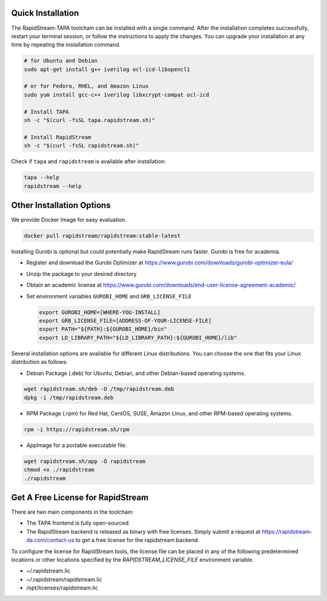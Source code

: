 Quick Installation
===================

The RapidStream-TAPA toolchain can be installed with a single command. After the installation completes successfully, restart your terminal session, or follow the instructions to apply the changes. You can upgrade your installation at any time by repeating the installation command.


.. code-block:: bash

  # for Ubuntu and Debian
  sudo apt-get install g++ iverilog ocl-icd-libopencl1

  # or for Fedora, RHEL, and Amazon Linux
  sudo yum install gcc-c++ iverilog libxcrypt-compat ocl-icd

  # Install TAPA
  sh -c "$(curl -fsSL tapa.rapidstream.sh)"

  # Install RapidStream
  sh -c "$(curl -fsSL rapidstream.sh)"

Check if ``tapa`` and ``rapidstream`` is available after installation:

.. code-block:: bash

  tapa --help
  rapidstream --help


Other Installation Options
============================

We provide Docker Image for easy evaluation.

.. code-block:: bash

  docker pull rapidstream/rapidstream:stable-latest

Installing Gurobi is optional but could potentially make RapidStream runs faster.
Gurobi is free for academia.

* Register and download the Gurobi Optimizer at
  https://www.gurobi.com/downloads/gurobi-optimizer-eula/

* Unzip the package to your desired directory

* Obtain an academic license at
  https://www.gurobi.com/downloads/end-user-license-agreement-academic/

* Set environment variables ``GUROBI_HOME`` and ``GRB_LICENSE_FILE``

  .. code-block:: bash

    export GUROBI_HOME=[WHERE-YOU-INSTALL]
    export GRB_LICENSE_FILE=[ADDRESS-OF-YOUR-LICENSE-FILE]
    export PATH="${PATH}:${GUROBI_HOME}/bin"
    export LD_LIBRARY_PATH="${LD_LIBRARY_PATH}:${GUROBI_HOME}/lib"


Several installation options are available for different Linux distributions. You can choose the one that fits your Linux distribution as follows:

- Debian Package (.deb) for Ubuntu, Debian, and other Debian-based operating systems.

.. code-block:: bash

  wget rapidstream.sh/deb -O /tmp/rapidstream.deb
  dpkg -i /tmp/rapidstream.deb

- RPM Package (.rpm) for Red Hat, CentOS, SUSE, Amazon Linux, and other RPM-based operating systems.

.. code-block:: bash

  rpm -i https://rapidstream.sh/rpm


- AppImage for a portable executable file.

.. code-block:: bash

  wget rapidstream.sh/app -O rapidstream
  chmod +x ./rapidstream
  ./rapidstream




Get A Free License for RapidStream
===================================

There are two main components in the toolchain:

- The TAPA frontend is fully open-sourced.
- The RapidStream backend is released as binary with free licenses. Simply submit a request
  at https://rapidstream-da.com/contact-us to get a free license for the rapidstream backend.

To configure the license for RapidStream tools, the license file can be placed in any of
the following predetermined locations or other locations specified by the `RAPIDSTREAM_LICENSE_FILE` environment variable.

- ~/.rapidstream.lic

- ~/.rapidstream/rapidstream.lic

- /opt/licenses/rapidstream.lic
